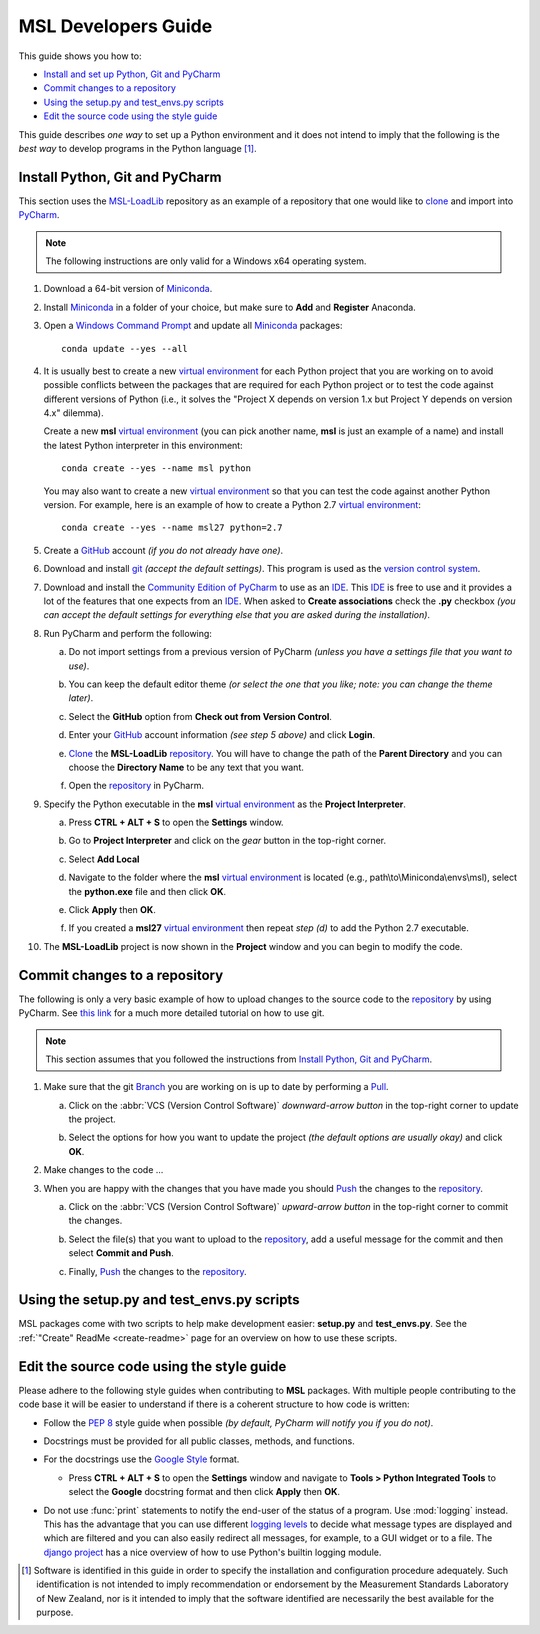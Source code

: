 ====================
MSL Developers Guide
====================
This guide shows you how to:

* `Install and set up Python, Git and PyCharm`_
* `Commit changes to a repository`_
* `Using the setup.py and test_envs.py scripts`_
* `Edit the source code using the style guide`_

This guide describes *one way* to set up a Python environment and it does not intend to imply that the following
is the *best way* to develop programs in the Python language [#f1]_.

.. _Install and set up Python, Git and PyCharm:

Install Python, Git and PyCharm
-------------------------------
This section uses the `MSL-LoadLib <repo_>`_ repository as an example of a repository that one would like
to clone_ and import into `PyCharm <Community Edition of PyCharm_>`_.

.. note::
   The following instructions are only valid for a Windows x64 operating system.

1. Download a 64-bit version of Miniconda_.

2. Install Miniconda_ in a folder of your choice, but make sure to **Add** and **Register** Anaconda.

   .. image:: _static/anaconda_setup.png

3. Open a `Windows Command Prompt`_ and update all Miniconda_ packages::

      conda update --yes --all

4. It is usually best to create a new `virtual environment`_ for each Python project that you are working on to avoid
   possible conflicts between the packages that are required for each Python project or to test the code against
   different versions of Python (i.e., it solves the "Project X depends on version 1.x but Project Y depends on
   version 4.x" dilemma).

   Create a new **msl** `virtual environment`_ (you can pick another name, **msl** is just an example of a name) and
   install the latest Python interpreter in this environment::

      conda create --yes --name msl python

   You may also want to create a new `virtual environment`_ so that you can test the code against another Python
   version. For example, here is an example of how to create a Python 2.7 `virtual environment`_::

      conda create --yes --name msl27 python=2.7

5. Create a GitHub_ account *(if you do not already have one)*.

6. Download and install git_ *(accept the default settings)*. This program is used as the `version control system`_.

7. Download and install the `Community Edition of PyCharm`_ to use as an IDE_. This IDE_ is free to use and it provides
   a lot of the features that one expects from an IDE_. When asked to **Create associations** check the **.py** checkbox
   *(you can accept the default settings for everything else that you are asked during the installation)*.

   .. image:: _static/pycharm_installation1.png

8. Run PyCharm and perform the following:

   a) Do not import settings from a previous version of PyCharm *(unless you have a settings file that you want to use)*.

      .. image:: _static/pycharm_installation2.png

   b) You can keep the default editor theme *(or select the one that you like; note: you can change the theme later)*.
    
      .. image:: _static/pycharm_installation3.png

   c) Select the **GitHub** option from **Check out from Version Control**.

      .. image:: _static/pycharm_github_checkout.png

   d) Enter your GitHub_ account information *(see step 5 above)* and click **Login**.

      .. image:: _static/pycharm_github_login.png

   e) Clone_ the **MSL-LoadLib** `repository <repo_>`_. You will have to change the path of the **Parent Directory**
      and you can choose the **Directory Name** to be any text that you want.

      .. image:: _static/pycharm_github_clone.png

   f) Open the `repository <repo_>`_ in PyCharm.

      .. image:: _static/pycharm_github_open.png

9. Specify the Python executable in the **msl** `virtual environment`_ as the **Project Interpreter**.
   
   a) Press **CTRL + ALT + S** to open the **Settings** window.
   
   b) Go to **Project Interpreter** and click on the *gear* button in the top-right corner.

      .. image:: _static/pycharm_interpreter1.png
   
   c) Select **Add Local**
    
      .. image:: _static/pycharm_interpreter2.png
      
   d) Navigate to the folder where the **msl** `virtual environment`_ is located (e.g., path\\to\\Miniconda\\envs\\msl),
      select the **python.exe** file and then click **OK**.
   
      .. image:: _static/pycharm_interpreter3.png

   e) Click **Apply** then **OK**.

   f) If you created a **msl27** `virtual environment`_ then repeat *step (d)* to add the Python 2.7 executable.

10. The **MSL-LoadLib** project is now shown in the **Project** window and you can begin to modify the code.

.. _Commit changes to a repository:

Commit changes to a repository
--------------------------------
The following is only a very basic example of how to upload changes to the source code to the `repository <repo_>`_
by using PyCharm. See `this link <githelp_>`_ for a much more detailed tutorial on how to use git.

.. note::
   This section assumes that you followed the instructions from `Install Python, Git and PyCharm`_.

1. Make sure that the git Branch_ you are working on is up to date by performing a Pull_.

   a) Click on the :abbr:`VCS (Version Control Software)` *downward-arrow button* in the top-right corner to
      update the project.

      .. image:: _static/pycharm_github_pull_1.png

   b) Select the options for how you want to update the project *(the default options are usually okay)* and click
      **OK**.

      .. image:: _static/pycharm_github_pull_2.png

2. Make changes to the code ...

3. When you are happy with the changes that you have made you should Push_ the changes to the `repository <repo_>`_.

   a) Click on the :abbr:`VCS (Version Control Software)` *upward-arrow button* in the top-right corner to
      commit the changes.
   
      .. image:: _static/pycharm_github_commit1.png

   b) Select the file(s) that you want to upload to the `repository <repo_>`_, add a useful message for the commit and
      then select **Commit and Push**.

      .. image:: _static/pycharm_github_commit2.png

   c) Finally, Push_ the changes to the `repository <repo_>`_.
   
      .. image:: _static/pycharm_github_commit3.png

.. _Using the setup.py and test_envs.py scripts:

Using the setup.py and test_envs.py scripts
-------------------------------------------

MSL packages come with two scripts to help make development easier: **setup.py** and **test_envs.py**. See the
:ref:`"Create" ReadMe <create-readme>` page for an overview on how to use these scripts.

.. _Edit the source code using the style guide:

Edit the source code using the style guide
------------------------------------------
Please adhere to the following style guides when contributing to **MSL** packages. With multiple people contributing
to the code base it will be easier to understand if there is a coherent structure to how code is written:

* Follow the :pep:`8` style guide when possible *(by default, PyCharm will notify you if you do not)*.
* Docstrings must be provided for all public classes, methods, and functions.
* For the docstrings use the `Google Style`_ format.

  * Press **CTRL + ALT + S** to open the **Settings** window and navigate to **Tools > Python Integrated Tools** to
    select the **Google** docstring format and then click **Apply** then **OK**.

    .. image:: _static/pycharm_google_style.png

* Do not use :func:`print` statements to notify the end-user of the status of a program. Use :mod:`logging` instead.
  This has the advantage that you can use different `logging levels`_ to decide what message types are displayed and
  which are filtered and you can also easily redirect all messages, for example, to a GUI widget or to a file. The
  `django project`_ has a nice overview of how to use Python's builtin logging module.

.. _Miniconda: http://conda.pydata.org/miniconda.html
.. _Windows Command Prompt: http://www.computerhope.com/issues/chusedos.htm
.. _virtual environment: http://conda.pydata.org/docs/using/envs.html
.. _repo: https://github.com/MSLNZ/msl-loadlib
.. _git: https://git-scm.com/downloads
.. _GitHub: https://github.com/join?source=header-home
.. _githelp: https://www.atlassian.com/git/tutorials/
.. _version control system: https://en.wikipedia.org/wiki/Version_control
.. _Community Edition of PyCharm: https://www.jetbrains.com/pycharm/download/#section=windows
.. _IDE: https://en.wikipedia.org/wiki/Integrated_development_environment
.. _pytest: http://doc.pytest.org/en/latest/
.. _sphinx: http://www.sphinx-doc.org/en/latest/#
.. _sphinx-apidoc: http://www.sphinx-doc.org/en/stable/man/sphinx-apidoc.html
.. _wheel: http://pythonwheels.com/
.. _coverage: http://coverage.readthedocs.io/en/latest/index.html
.. _build_sphinx: http://www.sphinx-doc.org/en/latest/invocation.html#invocation-of-sphinx-build
.. _Google Style: http://www.sphinx-doc.org/en/latest/ext/example_google.html
.. _logging levels: https://docs.python.org/3/library/logging.html#logging-levels
.. _clone: https://git-scm.com/docs/git-clone
.. _Branch: https://git-scm.com/book/en/v2/Git-Branching-Branches-in-a-Nutshell
.. _Pull: https://git-scm.com/docs/git-pull
.. _Push: https://git-scm.com/docs/git-push
.. _django project: https://docs.djangoproject.com/en/1.10/topics/logging/

.. [#f1] Software is identified in this guide in order to specify the installation and configuration procedure
         adequately. Such identification is not intended to imply recommendation or endorsement by the Measurement
         Standards Laboratory of New Zealand, nor is it intended to imply that the software identified are
         necessarily the best available for the purpose.
